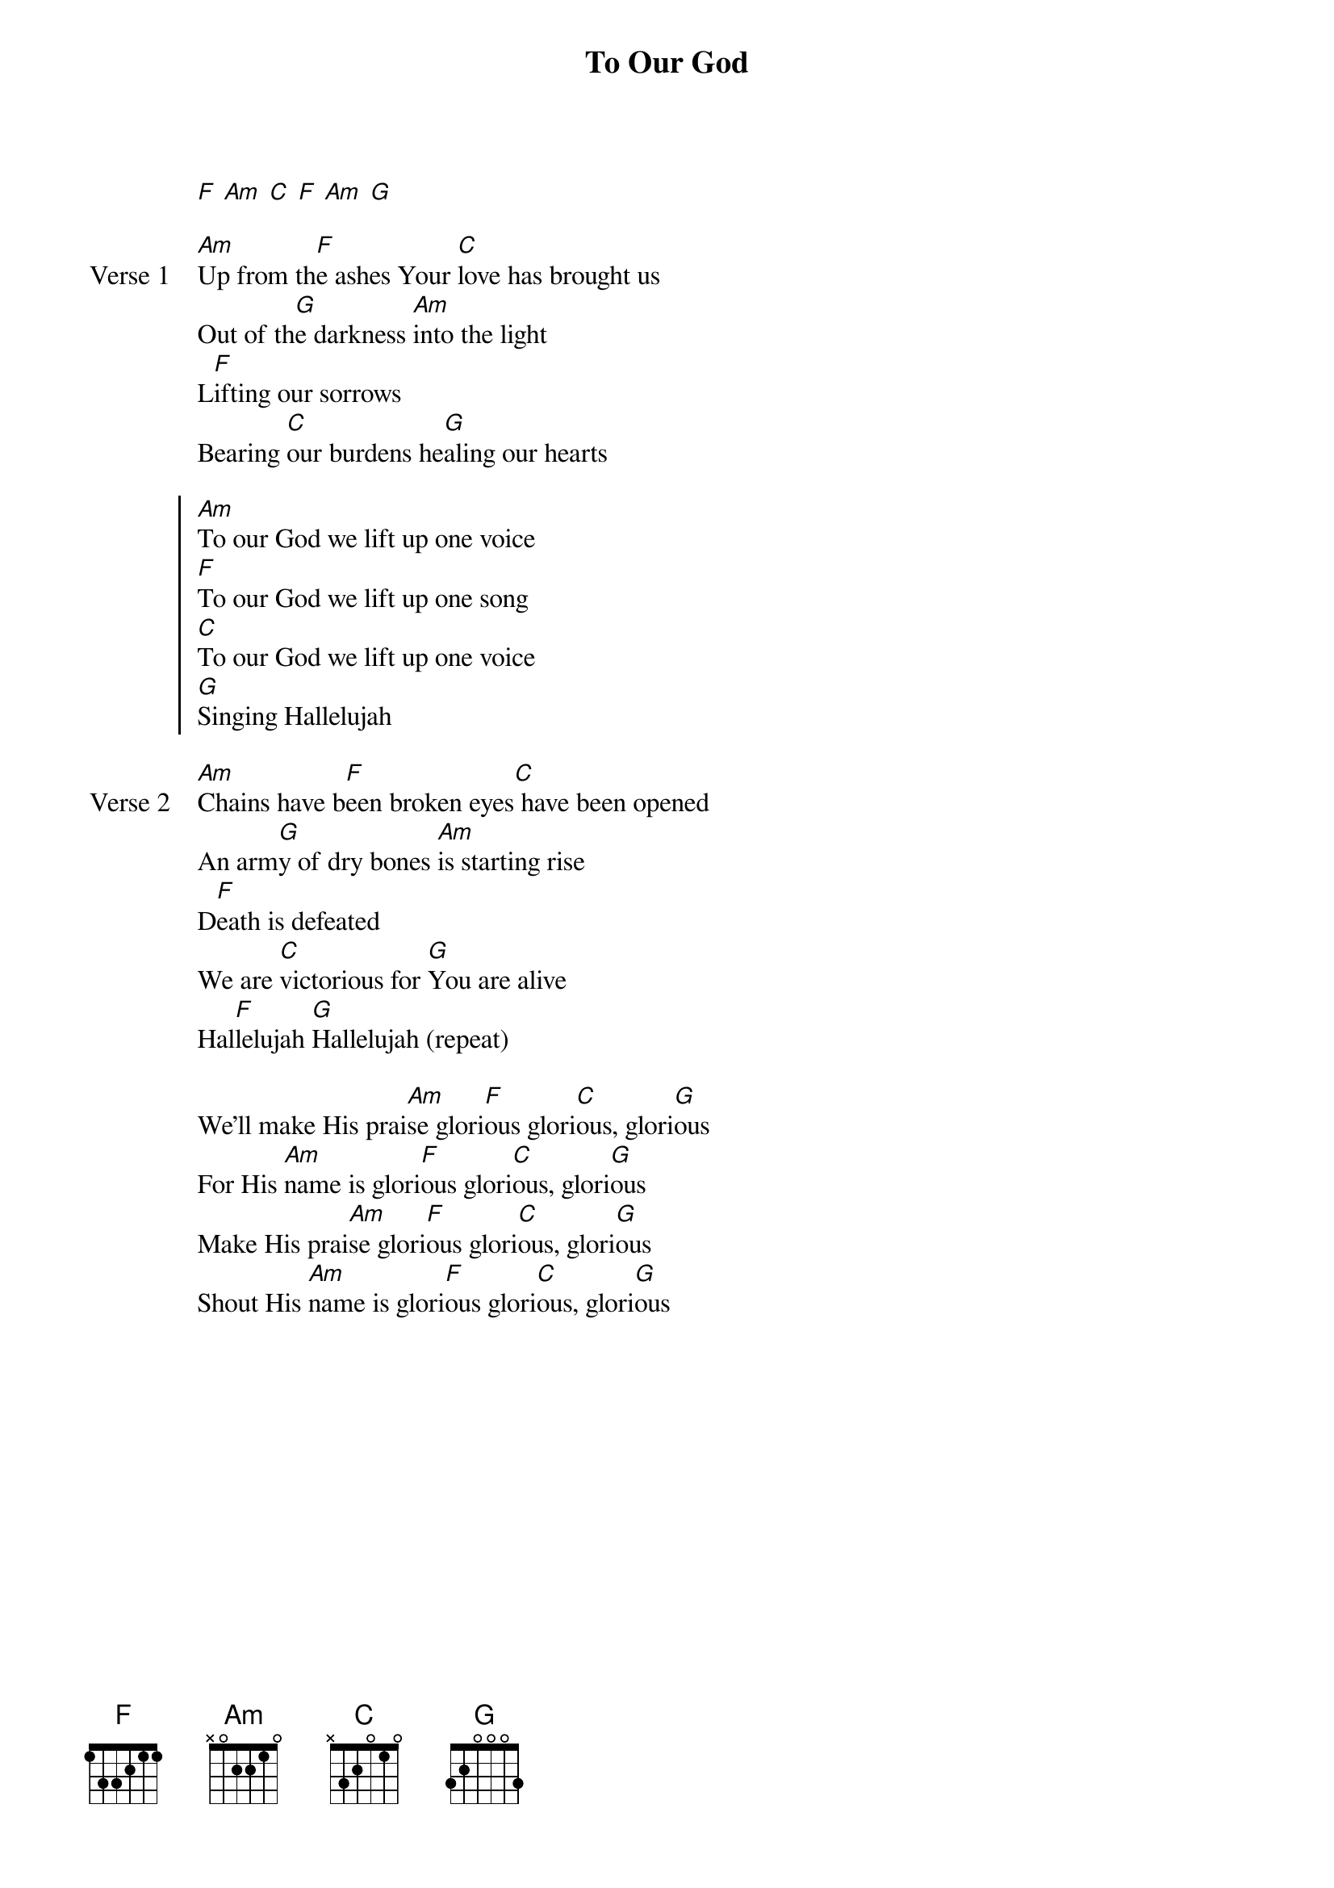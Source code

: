 {title: To Our God}
{artist: Brian Johnson, Jeremy Riddle, Joel Taylor}
{key: Am}

{start_of_verse}
[F] [Am] [C] [F] [Am] [G]
{end_of_verse}

{start_of_verse: Verse 1}
[Am]Up from th[F]e ashes Your [C]love has brought us
Out of th[G]e darkness [Am]into the light
L[F]ifting our sorrows
Bearing [C]our burdens he[G]aling our hearts
{end_of_verse}

{start_of_chorus}
[Am]To our God we lift up one voice
[F]To our God we lift up one song
[C]To our God we lift up one voice
[G]Singing Hallelujah
{end_of_chorus}

{start_of_verse: Verse 2}
[Am]Chains have b[F]een broken eyes[C] have been opened
An arm[G]y of dry bones [Am]is starting rise
D[F]eath is defeated
We are [C]victorious for [G]You are alive
Hal[F]lelujah [G]Hallelujah (repeat)
{end_of_verse}

{start_of_bridge}
We'll make His prai[Am]se glori[F]ous glori[C]ous, glori[G]ous
For His [Am]name is glori[F]ous glori[C]ous, glori[G]ous
Make His prai[Am]se glori[F]ous glori[C]ous, glori[G]ous
Shout His [Am]name is glori[F]ous glori[C]ous, glori[G]ous
{end_of_bridge}
